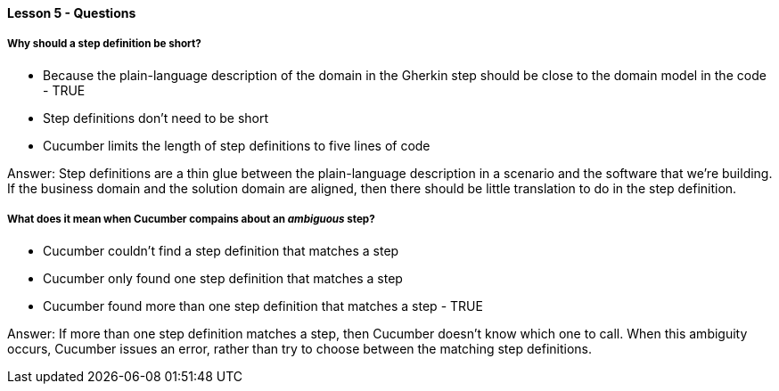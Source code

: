 ==== Lesson 5 - Questions

===== Why should a step definition be short?

* Because the plain-language description of the domain in the Gherkin step should be close to the domain model in the code - TRUE
* Step definitions don't need to be short
* Cucumber limits the length of step definitions to five lines of code

Answer: Step definitions are a thin glue between the plain-language description in a scenario and the software that we're building. If the business domain and the solution domain are aligned, then there should be little translation to do in the step definition.

===== What does it mean when Cucumber compains about an _ambiguous_ step?

* Cucumber couldn't find a step definition that matches a step
* Cucumber only found one step definition that matches a step
* Cucumber found more than one step definition that matches a step - TRUE

Answer: If more than one step definition matches a step, then Cucumber doesn't know which one to call. When this ambiguity occurs, Cucumber issues an error, rather than try to choose between the matching step definitions.
